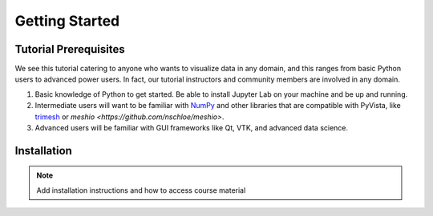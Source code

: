 Getting Started
===============

Tutorial Prerequisites
----------------------

We see this tutorial catering to anyone who wants to visualize data in any domain, and this ranges from basic Python users to advanced power users.
In fact, our tutorial instructors and community members are involved in any domain.

1. Basic knowledge of Python to get started. Be able to install Jupyter Lab on your machine and be up and running.
2. Intermediate users will want to be familiar with `NumPy <https://numpy.org/>`_ and other libraries that are compatible with PyVista, like  `trimesh <https://trimsh.org/examples.html>`_ or `meshio <https://github.com/nschloe/meshio>`.
3. Advanced users will be familiar with GUI frameworks like Qt, VTK, and advanced data science.

Installation
------------

.. note::

  Add installation instructions and how to access course material
